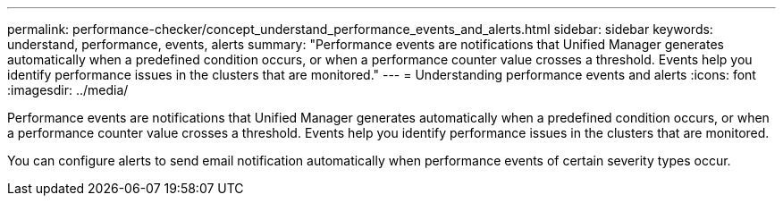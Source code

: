 ---
permalink: performance-checker/concept_understand_performance_events_and_alerts.html
sidebar: sidebar
keywords: understand, performance, events, alerts
summary: "Performance events are notifications that Unified Manager generates automatically when a predefined condition occurs, or when a performance counter value crosses a threshold. Events help you identify performance issues in the clusters that are monitored."
---
= Understanding performance events and alerts
:icons: font
:imagesdir: ../media/

[.lead]
Performance events are notifications that Unified Manager generates automatically when a predefined condition occurs, or when a performance counter value crosses a threshold. Events help you identify performance issues in the clusters that are monitored.

You can configure alerts to send email notification automatically when performance events of certain severity types occur.
